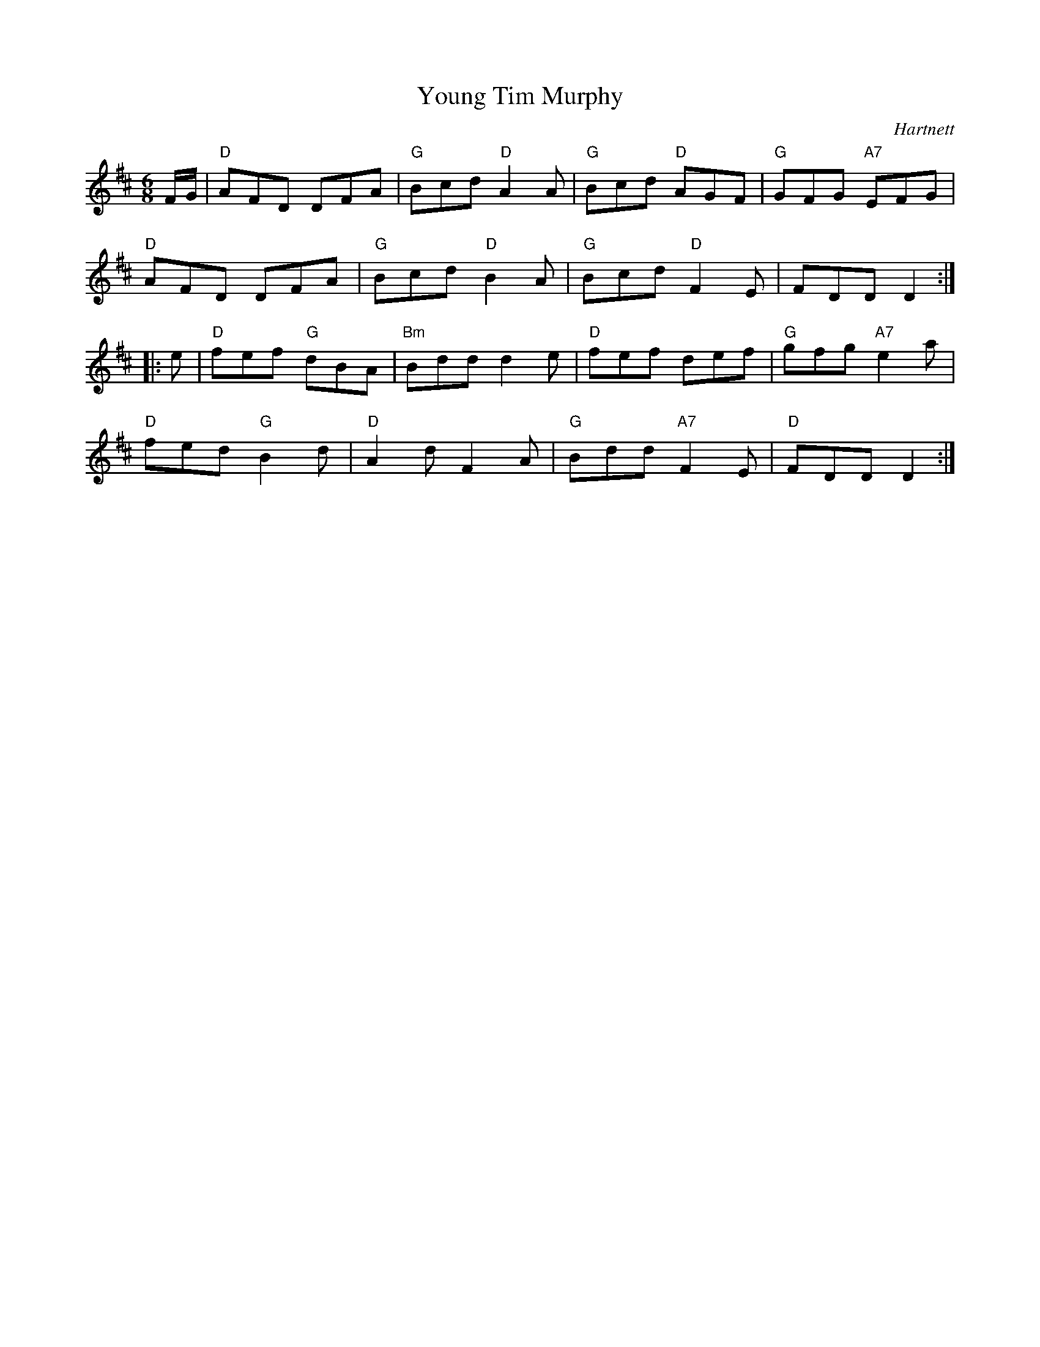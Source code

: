 X:1
T: Young Tim Murphy
I:
C: Hartnett
M: 6/8
R: jig
K: D
F/G/| "D"AFD DFA| "G"Bcd "D"A2A| "G"Bcd "D"AGF| "G"GFG "A7"EFG|
      "D"AFD DFA| "G"Bcd "D"B2A| "G"Bcd "D"F2E| FDD D2:|
|:e| "D"fef "G"dBA| "Bm"Bdd d2e| "D"fef def| "G"gfg "A7"e2a|
   "D"fed "G"B2d| "D"A2d F2A| "G"Bdd "A7"F2E| "D"FDD D2 :|
%
